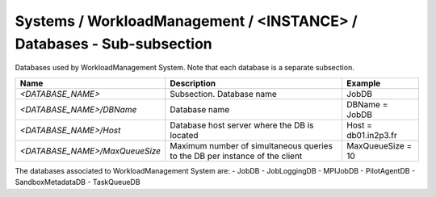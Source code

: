 Systems / WorkloadManagement / <INSTANCE> / Databases - Sub-subsection
==========================================================================

Databases used by WorkloadManagement System. Note that each database is a separate subsection.

+--------------------------------+----------------------------------------------+----------------------+
| **Name**                       | **Description**                              | **Example**          |
+--------------------------------+----------------------------------------------+----------------------+
| *<DATABASE_NAME>*              | Subsection. Database name                    | JobDB                |
+--------------------------------+----------------------------------------------+----------------------+
| *<DATABASE_NAME>/DBName*       | Database name                                | DBName = JobDB       |
+--------------------------------+----------------------------------------------+----------------------+
| *<DATABASE_NAME>/Host*         | Database host server where the DB is located | Host = db01.in2p3.fr |
+--------------------------------+----------------------------------------------+----------------------+
| *<DATABASE_NAME>/MaxQueueSize* | Maximum number of simultaneous queries to    | MaxQueueSize = 10    |
|                                | the DB per instance of the client            |                      |
+--------------------------------+----------------------------------------------+----------------------+

The databases associated to WorkloadManagement System are:
- JobDB
- JobLoggingDB
- MPIJobDB
- PilotAgentDB
- SandboxMetadataDB
- TaskQueueDB
